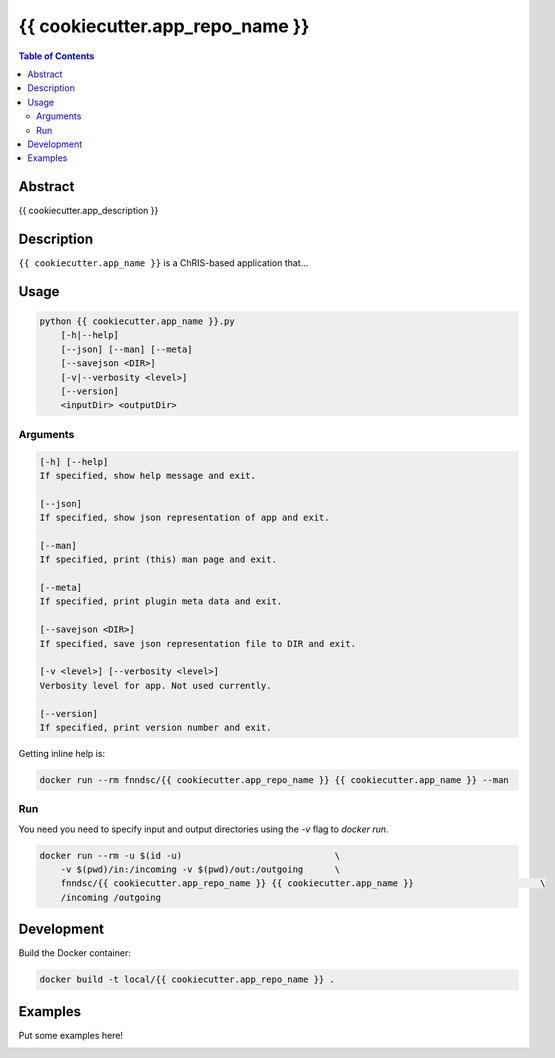 {{ cookiecutter.app_repo_name }}
================================

.. image:: https://travis-ci.org/FNNDSC/{{ cookiecutter.app_name }}.svg?branch=master
    :target: https://travis-ci.org/FNNDSC/{{ cookiecutter.app_name }}

.. image:: https://img.shields.io/badge/python-3.8%2B-blue.svg
    :target: https://github.com/FNNDSC/{{ cookiecutter.app_repo_name }}/blob/master/setup.py

.. contents:: Table of Contents


Abstract
--------

{{ cookiecutter.app_description }}


Description
-----------

``{{ cookiecutter.app_name }}`` is a ChRIS-based application that...


Usage
-----

.. code::

    python {{ cookiecutter.app_name }}.py
        [-h|--help]
        [--json] [--man] [--meta]
        [--savejson <DIR>]
        [-v|--verbosity <level>]
        [--version]
        <inputDir> <outputDir>


Arguments
~~~~~~~~~

.. code::

    [-h] [--help]
    If specified, show help message and exit.
    
    [--json]
    If specified, show json representation of app and exit.
    
    [--man]
    If specified, print (this) man page and exit.

    [--meta]
    If specified, print plugin meta data and exit.
    
    [--savejson <DIR>] 
    If specified, save json representation file to DIR and exit. 
    
    [-v <level>] [--verbosity <level>]
    Verbosity level for app. Not used currently.
    
    [--version]
    If specified, print version number and exit. 


Getting inline help is:

.. code:: bash

    docker run --rm fnndsc/{{ cookiecutter.app_repo_name }} {{ cookiecutter.app_name }} --man

Run
~~~

You need you need to specify input and output directories using the `-v` flag to `docker run`.


.. code:: bash

    docker run --rm -u $(id -u)                             \
        -v $(pwd)/in:/incoming -v $(pwd)/out:/outgoing      \
        fnndsc/{{ cookiecutter.app_repo_name }} {{ cookiecutter.app_name }}                        \
        /incoming /outgoing


Development
-----------

Build the Docker container:

.. code:: bash

    docker build -t local/{{ cookiecutter.app_repo_name }} .

Examples
--------

Put some examples here!


.. image:: https://raw.githubusercontent.com/FNNDSC/cookiecutter-chrisapp/master/doc/assets/badge/light.png
    :target: https://chrisstore.co
